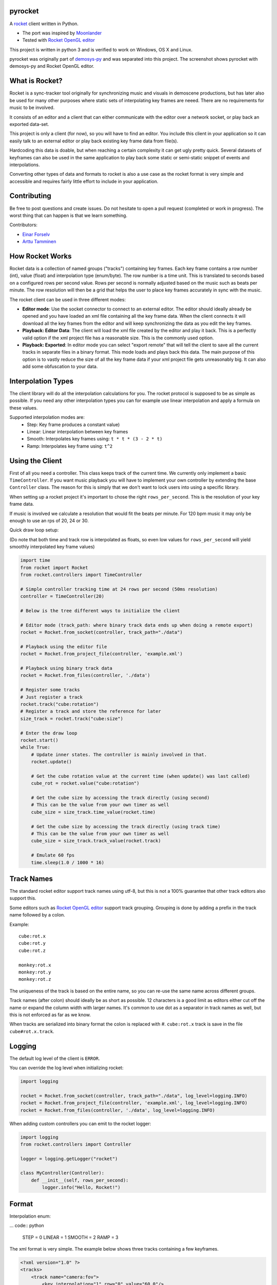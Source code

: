 |pypi| |travis|

pyrocket
========

A `rocket <https://github.com/rocket/rocket>`__ client written in Python.

- The port was inspired by `Moonlander <https://github.com/anttihirvonen/moonlander>`_
- Tested with `Rocket OpenGL editor <https://github.com/emoon/rocket>`_

This project is written in python 3 and is verified to work on
Windows, OS X and Linux.

|editor|

pyrocket was originally part of demosys-py_ and was separated into this project.
The screenshot shows pyrocket with demosys-py and Rocket OpenGL editor.

What is Rocket?
===============

Rocket is a sync-tracker tool originally for synchronizing music and visuals in
demoscene productions, but has later also be used for many other purposes where
static sets of interpolating key frames are neeed. There are no requirements for
music to be involved.

It consists of an editor and a client that can either communicate
with the editor over a network socket, or play back an exported data-set.

This project is only a client (for now), so you will have to find an editor. You include
this client in your application so it can easily talk to an external editor or play back
existing key frame data from file(s).

Hardcoding this data is doable, but when reaching a certain complexity it can get ugly
pretty quick. Several datasets of keyframes can also be used in the same application
to play back some static or semi-static snippet of events and interpolations.

Converting other types of data and formats to rocket is also a use case
as the rocket format is very simple and accessible and requires fairly little
effort to include in your application.

Contributing
============

Be free to post questions and create issues. Do not hesitate to open a pull request
(completed or work in progress). The worst thing that can happen is that we learn something.

Contributors:

- `Einar Forselv <https://github.com/einarf>`_
- `Arttu Tamminen <https://github.com/helgrima>`_

How Rocket Works
================

Rocket data is a collection of named groups ("tracks") containing key frames. Each key
frame contains a row number (int), value (float) and interpolation type (enum/byte).
The row number is a time unit. This is translated to seconds based on a configured rows
per second value. Rows per second is normally adjusted based on the music such as beats
per minute. The row resolution will then be a grid that helps the user to place key
frames accurately in sync with the music.

The rocket client can be used in three different modes:

- **Editor mode**: Use the socket connector to connect to an external editor. The editor
  should ideally already be opened and you have loaded an xml file containing all the key
  frame data. When the client connects it will download all the key frames from the editor
  and will keep synchronizing the data as you edit the key frames.
- **Playback: Editor Data**: The client will load the xml file created by the editor and
  play it back. This is a perfectly valid option if the xml project file has a reasonable
  size. This is the commonly used option.
- **Playback: Exported**: In editor mode you can select "export remote" that will tell
  the client to save all the current tracks in separate files in a binary format. This
  mode loads and plays back this data. The main purpose of this option is to vastly
  reduce the size of all the key frame data if your xml project file gets unreasonably big.
  It can also add some obfuscation to your data.

Interpolation Types
===================

The client library will do all the interpolation calculations for you.
The rocket protocol is supposed to be as simple as possible. If you need any other
interpolation types you can for example use linear interpolation and apply
a formula on these values.

Supported interpolation modes are:
 - Step: Key frame produces a constant value)
 - Linear: Linear interpolation between key frames
 - Smooth: Interpolates key frames using: ``t * t * (3 - 2 * t)``
 - Ramp: Interpolates key frame using: ``t^2``

Using the Client
================

First of all you need a controller. This class keeps track of the current
time. We currently only implement a basic ``TimeController``. If you want music
playback you will have to implement your own controller by extending the base
``Controller`` class. The reason for this is simply that we don't want to lock
users into using a specific library.

When setting up a rocket project it's important to chose the right ``rows_per_second``.
This is the resolution of your key frame data.

If music is involved we calculate a resolution that would fit the beats
per minute. For 120 bpm music it may only be enough to use an rps of
20, 24 or 30.

Quick draw loop setup:

(Do note that both time and track row is interpolated as floats,
so even low values for ``rows_per_second`` will yield smoothly interpolated
key frame values)

.. code:: python

    import time
    from rocket import Rocket
    from rocket.controllers import TimeController

    # Simple controller tracking time at 24 rows per second (50ms resolution)
    controller = TimeController(20)

    # Below is the tree different ways to initialize the client

    # Editor mode (track_path: where binary track data ends up when doing a remote export)
    rocket = Rocket.from_socket(controller, track_path="./data")

    # Playback using the editor file
    rocket = Rocket.from_project_file(controller, 'example.xml')

    # Playback using binary track data
    rocket = Rocket.from_files(controller, './data')

    # Register some tracks
    # Just register a track
    rocket.track("cube:rotation")
    # Register a track and store the reference for later
    size_track = rocket.track("cube:size")

    # Enter the draw loop
    rocket.start()
    while True:
        # Update inner states. The controller is mainly involved in that.
        rocket.update()

        # Get the cube rotation value at the current time (when update() was last called)
        cube_rot = rocket.value("cube:rotation")

        # Get the cube size by accessing the track directly (using second)
        # This can be the value from your own timer as well
        cube_size = size_track.time_value(rocket.time)

        # Get the cube size by accessing the track directly (using track time)
        # This can be the value from your own timer as well
        cube_size = size_track.track_value(rocket.track)

        # Emulate 60 fps
        time.sleep(1.0 / 1000 * 16)

Track Names
===========

The standard rocket editor support track names using utf-8, but this is not a 100%
guarantee that other track editors also support this.

Some editors such as `Rocket OpenGL editor <https://github.com/emoon/rocket>`_
support track grouping. Grouping is done by adding a prefix in the track name
followed by a colon.

Example:
::

    cube:rot.x
    cube:rot.y
    cube:rot.z

    monkey:rot.x
    monkey:rot.y
    monkey:rot.z

The uniqueness of the track is based on the entire name, so you can re-use
the same name across different groups.

Track names (after colon) should ideally be as short as possible. 12 characters is
a good limit as editors either cut off the name or expand the column width with
larger names. It's common to use dot as a separator in track names as well, but
this is not enforced as far as we know.

When tracks are serialized into binary format the colon is replaced with #.
``cube:rot.x`` track is save in the file ``cube#rot.x.track``.

Logging
=======

The default log level of the client is ``ERROR``.

You can override the log level when initializing rocket:

.. code:: python

    import logging

    rocket = Rocket.from_socket(controller, track_path="./data", log_level=logging.INFO)
    rocket = Rocket.from_project_file(controller, 'example.xml', log_level=logging.INFO)
    rocket = Rocket.from_files(controller, './data', log_level=logging.INFO)

When adding custom controllers you can emit to the rocket logger:

.. code:: python

    import logging
    from rocket.controllers import Controller

    logger = logging.getLogger("rocket")

    class MyController(Controller):
        def __init__(self, rows_per_second):
            logger.info("Hello, Rocket!")

Format
======

Interpolation enum:

... code:: python

    STEP = 0
    LINEAR = 1
    SMOOTH = 2
    RAMP = 3

The xml format is very simple. The example below shows three tracks containing a few keyframes.

.. code:: xml

    <?xml version="1.0" ?>
    <tracks>
        <track name="camera:fov">
            <key interpolation="1" row="0" value="60.0"/>
            <key interpolation="1" row="40" value="90.0"/>
        </track>
        <track name="camera:head">
            <key interpolation="2" row="0" value="10.0"/>
            <key interpolation="2" row="100" value="40.0"/>
            <key interpolation="2" row="200" value="-20.0"/>
        </track>
        <track name="camera:pitch">
            <key interpolation="2" row="0" value="10.0"/>
            <key interpolation="2" row="200" value="20.0"/>
            <key interpolation="3" row="300" value="30.0"/>
        </track>
    </tracks>

The binary format is also fairly straight forward. Each track is written to
a separate file. These files should ideally be separated into their own directory.
The file name is ``<track_name>.track``.

The track names above would be:

.. code::

    tracks/camera#fov.track
    tracks/camera#head.track
    tracks/camera#pitch.track

The format of each track file is (all big endian):

.. code:

    int: number of keyframes
    for number of keyframes
        int: row
        float32: value
        byte: interpolation type

.. |editor| image:: https://raw.githubusercontent.com/Contraz/pyrocket/master/editor.png
.. |pypi| image:: https://img.shields.io/pypi/v/pyrocket.svg
   :target: https://pypi.python.org/pypi/pyrocket
.. |travis| image:: https://travis-ci.org/Contraz/pyrocket.svg?branch=master
   :target: https://travis-ci.org/Contraz/pyrocket
.. _demosys-py: https://github.com/Contraz/demosys-py
